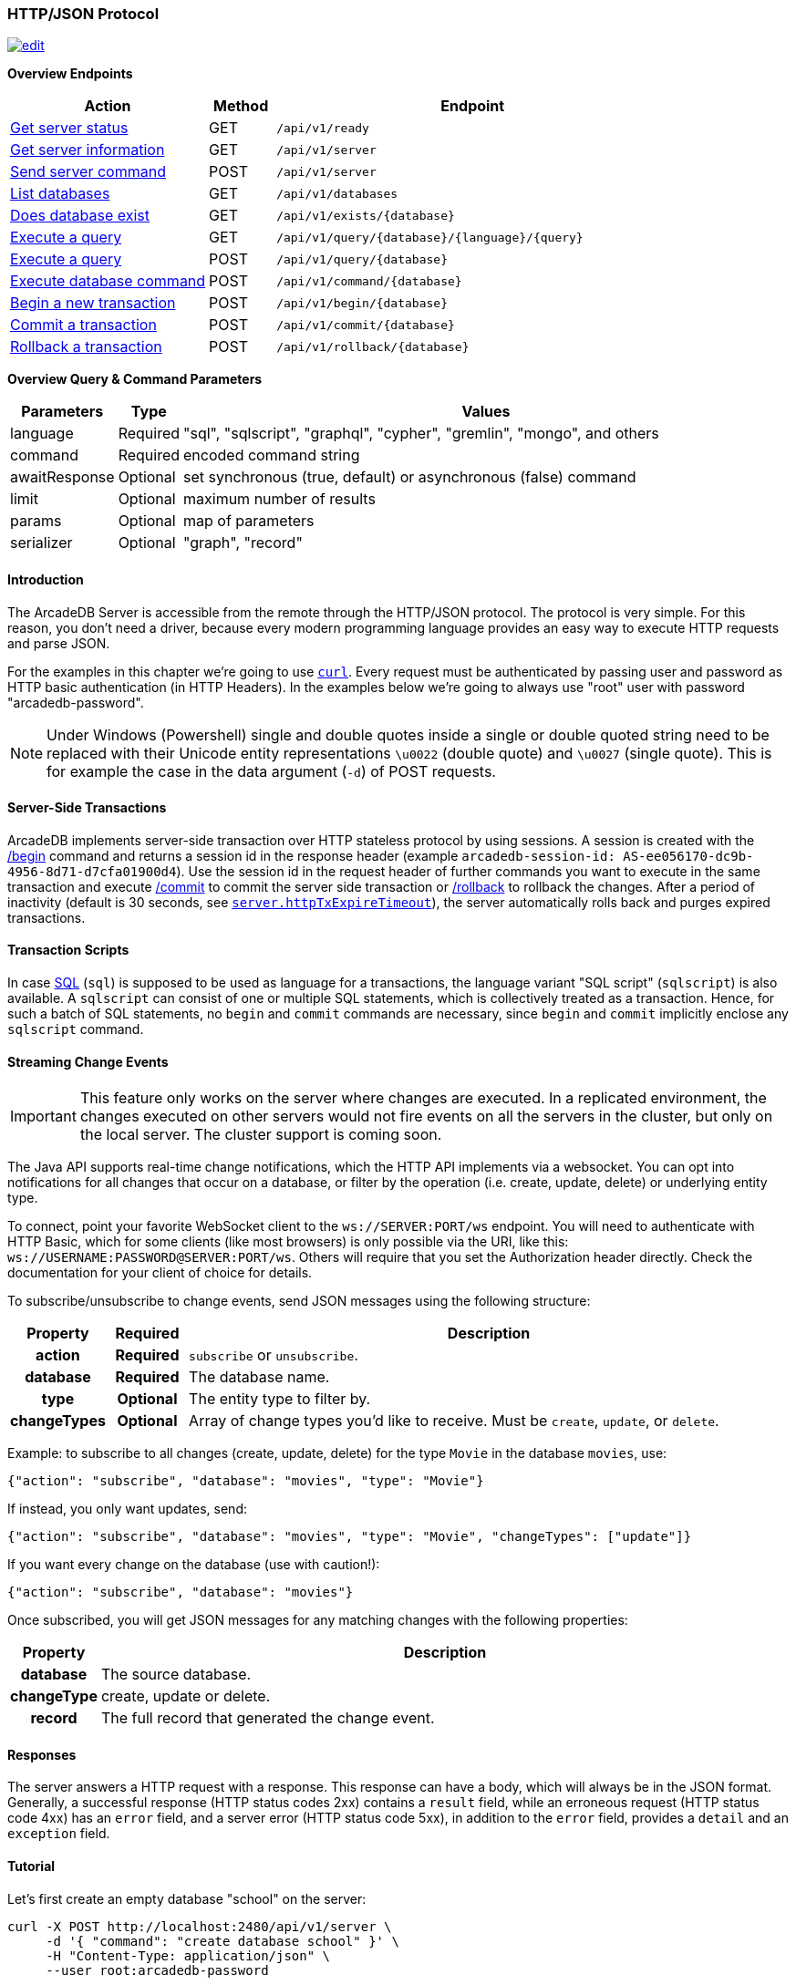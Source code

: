 [[HTTP-API]]
=== HTTP/JSON Protocol

image:../images/edit.png[link="https://github.com/ArcadeData/arcadedb-docs/blob/main/src/main/asciidoc/api/http.adoc" float=right]

*Overview Endpoints*

[cols="30,10,~",options="header"]
|===
| *Action*                                    | *Method* | *Endpoint*
| <<#HTTP-CheckReady,Get server status>>      | GET    | `/api/v1/ready`
| <<#HTTP-ServerInfo,Get server information>> | GET    | `/api/v1/server`
| <<#HTTP-ServerCommand,Send server command>> | POST   | `/api/v1/server`
| <<#HTTP-ListDatabases,List databases>>      | GET    | `/api/v1/databases`
| <<#HTTP-DatabaseExists,Does database exist>>| GET    | `/api/v1/exists/{database}`
| <<#HTTP-ExecuteQuery,Execute a query>>      | GET    | `/api/v1/query/{database}/{language}/{query}`
| <<#HTTP-ExecuteQuery,Execute a query>>      | POST   | `/api/v1/query/{database}`
| <<#HTTP-ExecuteCommand,Execute database command>>  | POST   | `/api/v1/command/{database}`
| <<#HTTP-Begin,Begin a new transaction>>     | POST   | `/api/v1/begin/{database}`
| <<#HTTP-Commit,Commit a transaction>>       | POST   | `/api/v1/commit/{database}`
| <<#HTTP-Rollback,Rollback a transaction>>   | POST   | `/api/v1/rollback/{database}`
|===

*Overview Query & Command Parameters*

[cols="2,1,~",options="header"]
|===
| *Parameters*  | *Type*   | *Values*
| language      | Required | "sql", "sqlscript", "graphql", "cypher", "gremlin", "mongo", and others
| command       | Required | encoded command string
| awaitResponse | Optional | set synchronous (true, default) or asynchronous (false) command
| limit         | Optional | maximum number of results
| params        | Optional | map of parameters
| serializer    | Optional | "graph", "record"
|===

[discrete]
==== Introduction

The ArcadeDB Server is accessible from the remote through the HTTP/JSON protocol.
The protocol is very simple.
For this reason, you don't need a driver, because every modern programming language provides an easy way to execute HTTP requests and parse JSON.

For the examples in this chapter we're going to use https://curl.se/[`curl`].
Every request must be authenticated by passing user and password as HTTP basic authentication (in HTTP Headers).
In the examples below we're going to always use "root" user with password "arcadedb-password".

NOTE: Under Windows (Powershell) single and double quotes inside a single or double quoted string need to be replaced with their Unicode entity representations `\u0022` (double quote) and
`\u0027` (single quote).
This is for example the case in the data argument (`-d`) of POST requests.

[discrete]
==== Server-Side Transactions

ArcadeDB implements server-side transaction over HTTP stateless protocol by using sessions.
A session is created with the <<HTTP-Begin,/begin>> command and returns a session id in the response header (example `arcadedb-session-id: AS-ee056170-dc9b-4956-8d71-d7cfa01900d4`).
Use the session id in the request header of further commands you want to execute in the same transaction and execute <<HTTP-Commit,/commit>> to commit the server side transaction or <<HTTP-Rollback,/rollback>> to rollback the changes.
After a period of inactivity (default is 30 seconds, see <<Settings,`server.httpTxExpireTimeout`>>), the server automatically rolls back and purges expired transactions.

[discrete]
==== Transaction Scripts

In case <<SQL,SQL>> (`sql`) is supposed to be used as language for a transactions, the language variant "SQL script" (`sqlscript`) is also available.
A `sqlscript` can consist of one or multiple SQL statements, which is collectively treated as a transaction.
Hence, for such a batch of SQL statements, no `begin` and `commit` commands are necessary, since `begin` and `commit` implicitly enclose any `sqlscript` command.

[discrete]
[[WebSocket-Streaming]]
==== Streaming Change Events

IMPORTANT: This feature only works on the server where changes are executed.
In a replicated environment, the changes executed on other servers would not fire events on all the servers in the cluster, but only on the local server.
The cluster support is coming soon.

The Java API supports real-time change notifications, which the HTTP API implements via a websocket.
You can opt into notifications for all changes that occur on a database, or filter by the operation (i.e. create, update, delete) or underlying entity type.

To connect, point your favorite WebSocket client to the `ws://SERVER:PORT/ws` endpoint.
You will need to authenticate with HTTP Basic, which for some clients (like most browsers) is only possible via the URI, like this: `ws://USERNAME:PASSWORD@SERVER:PORT/ws`.
Others will require that you set the Authorization header directly.
Check the documentation for your client of choice for details.

To subscribe/unsubscribe to change events, send JSON messages using the following structure:

[cols="10h,10h,~",options="header"]
|===
|Property|Required|Description
|action|Required| `subscribe` or `unsubscribe`.
|database|Required| The database name.
|type|Optional| The entity type to filter by.
|changeTypes|Optional| Array of change types you'd like to receive. Must be `create`, `update`, or `delete`.
|===

Example: to subscribe to all changes (create, update, delete) for the type `Movie` in the database `movies`, use:

[source,json]
----
{"action": "subscribe", "database": "movies", "type": "Movie"}
----

If instead, you only want updates, send:

[source,json]
----
{"action": "subscribe", "database": "movies", "type": "Movie", "changeTypes": ["update"]}
----

If you want every change on the database (use with caution!):

[source,json]
----
{"action": "subscribe", "database": "movies"}
----

Once subscribed, you will get JSON messages for any matching changes with the following properties:

[cols="10h,~",options="header"]
|===
|Property|Description
|database| The source database.
|changeType| create, update or delete.
|record| The full record that generated the change event.
|===

[discrete]
==== Responses

The server answers a HTTP request with a response.
This response can have a body, which will always be in the JSON format.
Generally, a successful response (HTTP status codes 2xx) contains a `result` field,
while an erroneous request (HTTP status code 4xx) has an `error` field,
and a server error (HTTP status code 5xx), in addition to the `error` field, provides a `detail` and an `exception` field.

[discrete]
==== Tutorial

Let's first create an empty database "school" on the server:

[source,shell]
----
curl -X POST http://localhost:2480/api/v1/server \
     -d '{ "command": "create database school" }' \
     -H "Content-Type: application/json" \
     --user root:arcadedb-password
----

Now let's create the type "Class":

[source,shell]
----
curl -X POST http://localhost:2480/api/v1/command/school \
     -d '{ "language": "sql", "command": "create document type Class"}' \
     -H "Content-Type: application/json" \
     --user root:arcadedb-password
----

We could insert our first Class by using SQL:

[source,shell]
----
curl -X POST http://localhost:2480/api/v1/command/school \
     -d '{ "language": "sql", "command": "insert into Class set name = '\''English'\'', location = '\''3rd floor'\''"}' \
     -H "Content-Type: application/json" \
     --user root:arcadedb-password
----

Or better, using parameters with SQL:

[source,shell]
----
curl -X POST http://localhost:2480/api/v1/command/school \
     -d '{ "language": "sql", "command": "insert into Class set name = :name, location = :location", "params": { "name": "English", "location": "3rd floor" }}' \
     -H "Content-Type: application/json" \
     --user root:arcadedb-password
----

[discrete]
==== Reference

[discrete]
[[HTTP-CheckReady]]
===== Check if server is ready (GET)

Returns a header-only (no content) status about if the ArcadeDB server is ready.

URL Syntax: `/api/v1/ready`

This endpoint accepts (GET) requests without authentication, and is useful for remote monitoring of server readiness.

Response:

* https://httpstatuses.io/204[`204`] OK

Example:

[source,shell]
----
curl -I -X GET "http://localhost:2480/api/v1/ready"
----

Return:

[source,shell]
----
HTTP/1.1 204 OK
----

[discrete]
[[HTTP-ServerInfo]]
===== Get server information (GET)

Returns the current configuration.

URL Syntax: `/api/v1/server`

The following `mode` query parameter values are available:

* `basic` returns minimal server information.
* `default` returns full server configuration (default value when no parameter is given).
* `cluster` returns cluster layout.

Responses:

* https://httpstatuses.io/200[`200`] OK
* https://httpstatuses.io/403[`403`] invalid credentials

Example:

[source,shell]
----
curl -X GET "http://localhost:2480/api/v1/server?mode=basic" \
     --user root:arcadedb-password
----

Return:

[source,json,subs="+attributes"]
----
{"user":"root", "version":"{revnumber}", "serverName":"ArcadeDB_0"}
----

[discrete]
[[HTTP-ServerCommand]]
===== Send server command (POST)

Sends control commands to server.

URL Syntax: `/api/v1/server`

The following commands are available:

* `list databases` returns the list of databases installed in the server
* `create database <dbname>` creates database with name `dbname`
* `drop database <dbname>` deletes database with name `dbname`
* `open database <dbname>` opens database with name `dbname`
* `close database <dbname>` closes database with name `dbname`
* `create user { "name": "<username>", "password": "<password>", "databases": { "<dbname>": "admin", "<dbname>": "admin" } }` creates user credentials `username` and `password` and admin access to databases `dbname`.
* `drop user <username>` deletes user `username`
* `get server events [<filename>]` returns a list of server events, optionally a filename of the form `server-event-log-yyyymmdd-HHMMSS.INDEX.jsonl` (where `INDEX` is a integer, i.e. `0`) can be given to retrieve older event logs
* `shutdown` kills the server gracefully.
* `set server setting <key> <value>` sets the server setting with `key` to `value`, see the <<Setting-Table,list of server-level settings>>
* `set database setting <dbname> <key> <value>` sets the database's <dbname> with `key` to `value`, see the <<Setting-Table,list of database-level settings>>
* `connect cluster <address>` connects this server to a cluster with `address`
* `disconnect cluster` disconnects this server from a cluster
* `align database <dbname>` aligns database `<dbname>`, see the associated <<_sql-align-database,SQL command>>

NOTE: Only *root* users can run these command, except the `list databases` command, which every user can run, and this user's accessible databases are listed.

Responses:

* https://httpstatuses.io/200[`200`] OK
* https://httpstatuses.io/400[`400`] invalid command
* https://httpstatuses.io/403[`403`] invalid credentials
* https://httpstatuses.io/400[`500`] invalid JSON request body

Examples:

[discrete]
====== List databases

[source,shell]
----
curl -X POST http://localhost:2480/api/v1/server \
     -d '{ "command": "list databases" }' \
     -H "Content-Type: application/json" \
     --user root:arcadedb-password
----

Return:

[source,json]
----
{ "result" : ["school","mydatabase"]}
----

[discrete]
====== Create database

[source,shell]
----
curl -X POST http://localhost:2480/api/v1/server \
     -d '{ "command": "create database mydatabase" }' \
     -H "Content-Type: application/json" \
     --user root:arcadedb-password
----

Return:

[source,json]
----
{ "result": "ok"}
----

[discrete]
====== Drop database

[source,shell]
----
curl -X POST http://localhost:2480/api/v1/server \
     -d '{ "command": "drop database mydatabase" }' \
     -H "Content-Type: application/json" \
     --user root:arcadedb-password
----

Return:

[source,json]
----
{ "result": "ok"}
----

[discrete]
====== Open database

[source,shell]
----
curl -X POST http://localhost:2480/api/v1/server \
     -d '{ "command": "open database mydatabase" }' \
     -H "Content-Type: application/json" \
     --user root:arcadedb-password
----

Return:

[source,json]
----
{ "result": "ok"}
----

[discrete]
====== Close database

[source,shell]
----
curl -X POST http://localhost:2480/api/v1/server \
     -d '{ "command": "close database mydatabase" }' \
     -H "Content-Type: application/json" \
     --user root:arcadedb-password
----

Return:

[source,json]
----
{ "result": "ok"}
----

[discrete]
====== Create user

[source,shell]
----
curl -X POST http://localhost:2480/api/v1/server \
     -d '{ "command": "create user { \"name\": \"myuser\", \"password\": \"mypassword\", \"databases\": { \"mydatabase\": \"admin\" } }" }' \
     -H "Content-Type: application/json" \
     --user root:arcadedb-password
----

Return:

[source,json]
----
{ "result": "ok"}
----

[discrete]
====== Drop user

[source,shell]
----
curl -X POST http://localhost:2480/api/v1/server \
     -d '{ "command": "drop user myuser" }' \
     -H "Content-Type: application/json" \
     --user root:arcadedb-password
----

Return:

[source,json]
----
{ "result": "ok"}
----

[discrete]
====== Shutdown server

[source,shell]
----
curl -X POST http://localhost:2480/api/v1/server \
     -d '{ "command": "shutdown" }' \
     -H "Content-Type: application/json" \
     --user root:arcadedb-password
----

Return:

[source,json]
----
{ "result": "ok"}
----

[discrete]
====== Get server events

[source,shell]
----
curl -X POST http://localhost:2480/api/v1/server \
     -d '{ "command": "get server events" }' \
     -H "Content-Type: application/json" \
     --user root:arcadedb-password
----

Return:

[source,json]
----
{ "result": [{"time":"2023-06-18 15:37:40.378","type":"INFO","component":"Server","message":"ArcadeDB Server started in \u0027development\u0027 mode (CPUs\u003d8 MAXRAM\u003d4,00GB)"}]}
----

[discrete]
====== Set server setting

[source,shell]
----
curl -X POST http://localhost:2480/api/v1/server \
     -d '{ "command": "set server setting arcadedb.server.name player0" }' \
     -H "Content-Type: application/json" \
     --user root:arcadedb-password
----

Return:

[source,json]
----
{ "result" : "ok"}
----

[discrete]
====== Set database setting

[source,shell]
----
curl -X POST http://localhost:2480/api/v1/server \
     -d '{ "command": "set database setting mydb arcadedb.flushOnlyAtClose true" }' \
     -H "Content-Type: application/json" \
     --user root:arcadedb-password
----

Return:

[source,json]
----
{ "result" : "ok"}
----

[discrete]
====== Connect cluster

[source,shell]
----
curl -X POST http://localhost:2480/api/v1/server \
     -d '{ "command": "connect cluster 192.168.0.1" }' \
     -H "Content-Type: application/json" \
     --user root:arcadedb-password
----

Return:

[source,json]
----
{ "result" : "ok"}
----

[discrete]
====== Disconnect cluster

[source,shell]
----
curl -X POST http://localhost:2480/api/v1/server \
     -d '{ "command": "disconnect cluster" }' \
     -H "Content-Type: application/json" \
     --user root:arcadedb-password
----

Return:

[source,json]
----
{ "result" : "ok"}
----

[discrete]
====== Align database

[source,shell]
----
curl -X POST http://localhost:2480/api/v1/server \
     -d '{ "command": "align database mydb" }' \
     -H "Content-Type: application/json" \
     --user root:arcadedb-password
----

Return:

[source,json]
----
{ "result" : "ok"}
----

[discrete]
[[HTTP-ListDatabases]]
===== List Databases (GET)

Returns a list of available databases for the requesting user.

URL Syntax: `/api/v1/databases`

Responses:

* https://httpstatuses.io/200[`200`] OK
* https://httpstatuses.io/403[`403`] invalid credentials

Example:

[source,shell]
----
curl -X GET http://localhost:2480/api/v1/databases \
     --user root:arcadedb-password
----

Return:

[source,json,subs="+attributes"]
----
{"user":"root","version":"{revnumber}","serverName":"ArcadeDB_0","result":["school","mydatabase"]}
----

[discrete]
[[HTTP-DatabaseExists]]
===== Does database exist (GET)

Returns boolean answering if database exists.

URL Syntax: `/api/v1/exists/{database}`

Responses:

* https://httpstatuses.io/200[`200`] OK
* https://httpstatuses.io/400[`400`] no database passed

Example:

[source,shell]
----
curl -X GET http://localhost:2480/api/v1/exists/school \
     --user root:arcadedb-password
----

Return:

[source,json,subs="+attributes"]
----
{"user":"root","version":"{revnumber}","serverName":"ArcadeDB_0","result":true}
----

[discrete]
[[HTTP-ExecuteQuery]]
===== Execute a query (GET|POST)

This command allows executing idempotent commands, like `SELECT` and `MATCH`:

URL Syntax GET: `/api/v1/query/{database}/{language}/{command}`

URL Syntax POST: `/api/v1/query/{database}`

Where:

- `database` is the database name
- `language` is the query language used.
is the query language used, between "sql", "sqlscript", "graphql", "cypher", "gremlin", "mongo" and any other language supported by ArcadeDB and available at runtime.
- `command` the command to execute in encoded format

When using the `GET` variant the query needs to be URL encoded.

NOTE: Due to security reasons (encoded) slashes `/` (`%2F`) which are used for divisions or block comments, cannot be used in queries via the GET method with the `query/` endpoint.

NOTE: Question marks (`?`) cause the server to stop reading the query string when sent via GET.
To use question marks (inside strings) one can use `format('%c',63)`; in this case make sure to replace all percent symbols (`%`) in the format string with `%%`.

These restrictions do not apply to the `POST` variant, where the `language` and `command`
are send in the body.

NOTE: Even though a `POST` method is used, the query in `command` has to be idempotent.

Responses:

* https://httpstatuses.io/200[`200`] OK
* https://httpstatuses.io/400[`400`] invalid language, invalid query
* https://httpstatuses.io/403[`403`] invalid credentials
* https://httpstatuses.io/400[`500`] database does not exist, cannot execute query

Example:

[source,shell]
----
curl -X GET http://localhost:2480/api/v1/query/school/sql/select%20from%20Class \
     --user root:arcadedb-password
----

The `query` endpoint may also be used via the POST method, which has no character restrictions such as `/` or `?`:

[source,shell]
----
curl -X POST http://localhost:2480/api/v1/query/school \
     -d '{ "language": "sql", "command": "select from Class" }' \
     -H "Content-Type: application/json" \
     --user root:arcadedb-password
----

[discrete]
[[HTTP-ExecuteCommand]]
===== Execute database command (POST)

Executes a non-idempotent command.

URL Syntax: `/api/v1/command/{database}`

Where:

- `database` is the database name

Example to create the new document type "Class":

[source,shell]
----
curl -X POST http://localhost:2480/api/v1/command/school \
     -d '{ "language": "sql", "command": "create document type Class"}' \
     -H "Content-Type: application/json" \
     --user root:arcadedb-password
----

The payload, as a JSON, accepts the following parameters:

- `language` is the query language used, between "sql", "sqlscript", "graphql", "cypher", "gremlin", "mongo" and any other language supported by ArcadeDB and available at runtime.
- `command` the command to execute in encoded format
- `awaitResponse` (optional) a boolean which is by default "true", if set to "false" the command will be executed asynchronously and only acknowledgement of receiving the command is responded. The completion of the command is noted in the log, yet no results of the command can be returned.
- `limit` (optional) is the maximum number of results to return
- `params` (optional), is the map of parameters to pass to the query engine
- `serializer` (optional) specify the serializer used for the result:
** `graph`: returns as a graph separating vertices from edges
** `record`: returns everything as records
** by default it's like record but with additional metadata for vertex records, such as the number of outgoing edges in `@out` property and total incoming edges in `@in` property.
This serializer is used by <<Studio,Studio>>.

Responses:

* https://httpstatuses.io/200[`200`] OK
* https://httpstatuses.io/200[`202`] Accepted
* https://httpstatuses.io/400[`400`] invalid language, invalid command
* https://httpstatuses.io/403[`403`] invalid credentials

Example of insertion of a new Client by using parameters:

[source,shell]
----
curl -X POST http://localhost:2480/api/v1/command/company \
     -d '{ "language": "sql", "command": "create vertex Client set firstName = :firstName, lastName = :lastName", params: { "firstName": "Jay", "lastName": "Miner" } }' \
     -H "Content-Type: application/json" \
     --user root:arcadedb-password
----

[discrete]
[[HTTP-Begin]]
===== Begin a transaction (POST)

Begins a transaction on the server managed as a session.
The response header contains the session id.
Set this id in the following requests to execute them in the same transaction scope.
See also <<HTTP-Commit,/commit>> and <<HTTP-Rollback,/rollback>>.

URL Syntax: `/api/v1/begin/{database}`

Where:

- `database` is the database name

The payload, optional as a JSON, accepts the following parameters:

- `isolationLevel` is the isolation level for the current transaction, either `READ_COMMITTED` (default) or `REPEATABLE_READ`.

Responses:

* https://httpstatuses.io/204[`204`] OK
* https://httpstatuses.io/401[`400`] invalid value
* https://httpstatuses.io/401[`401`] transaction already started
* https://httpstatuses.io/403[`403`] invalid credentials
* https://httpstatuses.io/500[`500`] invalid database, invalid JSON, invalid body

Example:

[source,shell]
----
curl -I -X POST http://localhost:2480/api/v1/begin/school \
     --user root:arcadedb-password
----

Returns the Session Id in the response header, example:

`arcadedb-session-id: AS-ee056170-dc9b-4956-8d71-d7cfa01900d4`

Use the session id in the request header of further commands you want to execute in the same transaction and execute <<HTTP-Commit,/commit>> to commit the server side transaction or <<HTTP-Rollback,/rollback>> to rollback the changes.
After a period of inactivity (default is 30 seconds), the server automatically rollback and purge expired transactions.

[discrete]
[[HTTP-Commit]]
===== Commit a transaction (POST)

Commits a transaction on the server.
Set the session id obtained with the <<HTTP-Begin,/begin>> command as a header of the request.
See also <<HTTP-Begin,/begin>> and <<HTTP-Rollback,/rollback>>.

URL Syntax: `/api/v1/commit/{database}`

Where:

- `database` is the database name

Set the session id returned from the <<HTTP-Begin,/begin>> command in the request header.
If the session (and therefore the server side transaction) is expired, then an internal server error is returned.

Response:

* https://httpstatuses.io/204[`204`] OK
* https://httpstatuses.io/403[`403`] invalid credentials
* https://httpstatuses.io/500[`500`] transaction expired, not found, not begun

Example:

[source,shell]
----
curl -I -X POST http://localhost:2480/api/v1/commit/school \
     -H "arcadedb-session-id: AS-ee056170-dc9b-4956-8d71-d7cfa01900d4" \
     --user root:arcadedb-password
----

[discrete]
[[HTTP-Rollback]]
===== Rollback a transaction (POST)

Rollbacks a transaction on the server.
Set the session id obtained with the <<HTTP-Begin,/begin>> command as a header of the request.
See also <<HTTP-Begin,/begin>> and <<HTTP-Commit,/commit>>.

URL Syntax: `/api/v1/rollback/{database}`

Where:

- `database` is the database name

Set the session id returned from the <<HTTP-Begin,/begin>> command in the request header.
If the session (and therefore the server side transaction) is expired, then an internal server error is returned.

Response:

* https://httpstatuses.io/204[`204`] OK
* https://httpstatuses.io/403[`403`] invalid credentials
* https://httpstatuses.io/500[`500`] transaction expired, not found, not begun

Example:

[source,shell]
----
curl -I -X POST http://localhost:2480/api/v1/rollback/school \
     -H "arcadedb-session-id: AS-ee056170-dc9b-4956-8d71-d7cfa01900d4" \
     --user root:arcadedb-password
----
